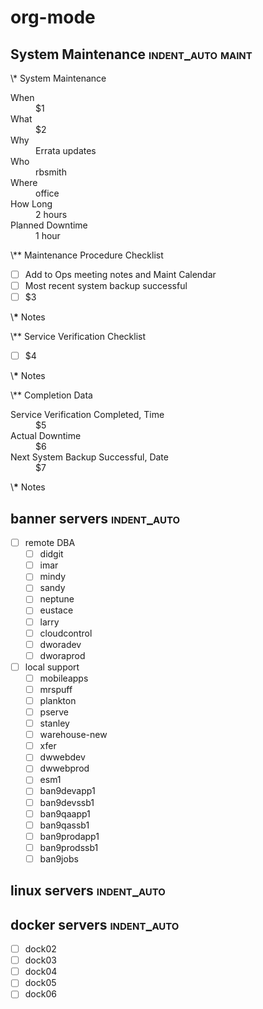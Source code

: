 * org-mode
** System Maintenance                                    :indent_auto:maint:
\* System Maintenance
- When :: $1
- What :: $2 
- Why :: Errata updates
- Who :: rbsmith
- Where :: office
- How Long :: 2 hours
- Planned Downtime :: 1 hour

\** Maintenance Procedure Checklist

- [ ] Add to Ops meeting notes and Maint Calendar
- [ ] Most recent system backup successful
- [ ] $3

\*** Notes

\** Service Verification Checklist

- [ ] $4

\*** Notes

\** Completion Data

- Service Verification Completed, Time :: $5
- Actual Downtime :: $6
- Next System Backup Successful, Date :: $7

\*** Notes

** banner servers                                              :indent_auto:
- [ ] remote DBA
  - [ ] didgit
  - [ ] imar
  - [ ] mindy
  - [ ] sandy
  - [ ] neptune
  - [ ] eustace
  - [ ] larry
  - [ ] cloudcontrol
  - [ ] dworadev
  - [ ] dworaprod
- [ ] local support
  - [ ] mobileapps
  - [ ] mrspuff
  - [ ] plankton
  - [ ] pserve
  - [ ] stanley
  - [ ] warehouse-new
  - [ ] xfer
  - [ ] dwwebdev
  - [ ] dwwebprod
  - [ ] esm1
  - [ ] ban9devapp1
  - [ ] ban9devssb1
  - [ ] ban9qaapp1
  - [ ] ban9qassb1
  - [ ] ban9prodapp1
  - [ ] ban9prodssb1
  - [ ] ban9jobs
** linux servers                                               :indent_auto:

** docker servers                                              :indent_auto:
- [ ] dock02
- [ ] dock03
- [ ] dock04
- [ ] dock05
- [ ] dock06
